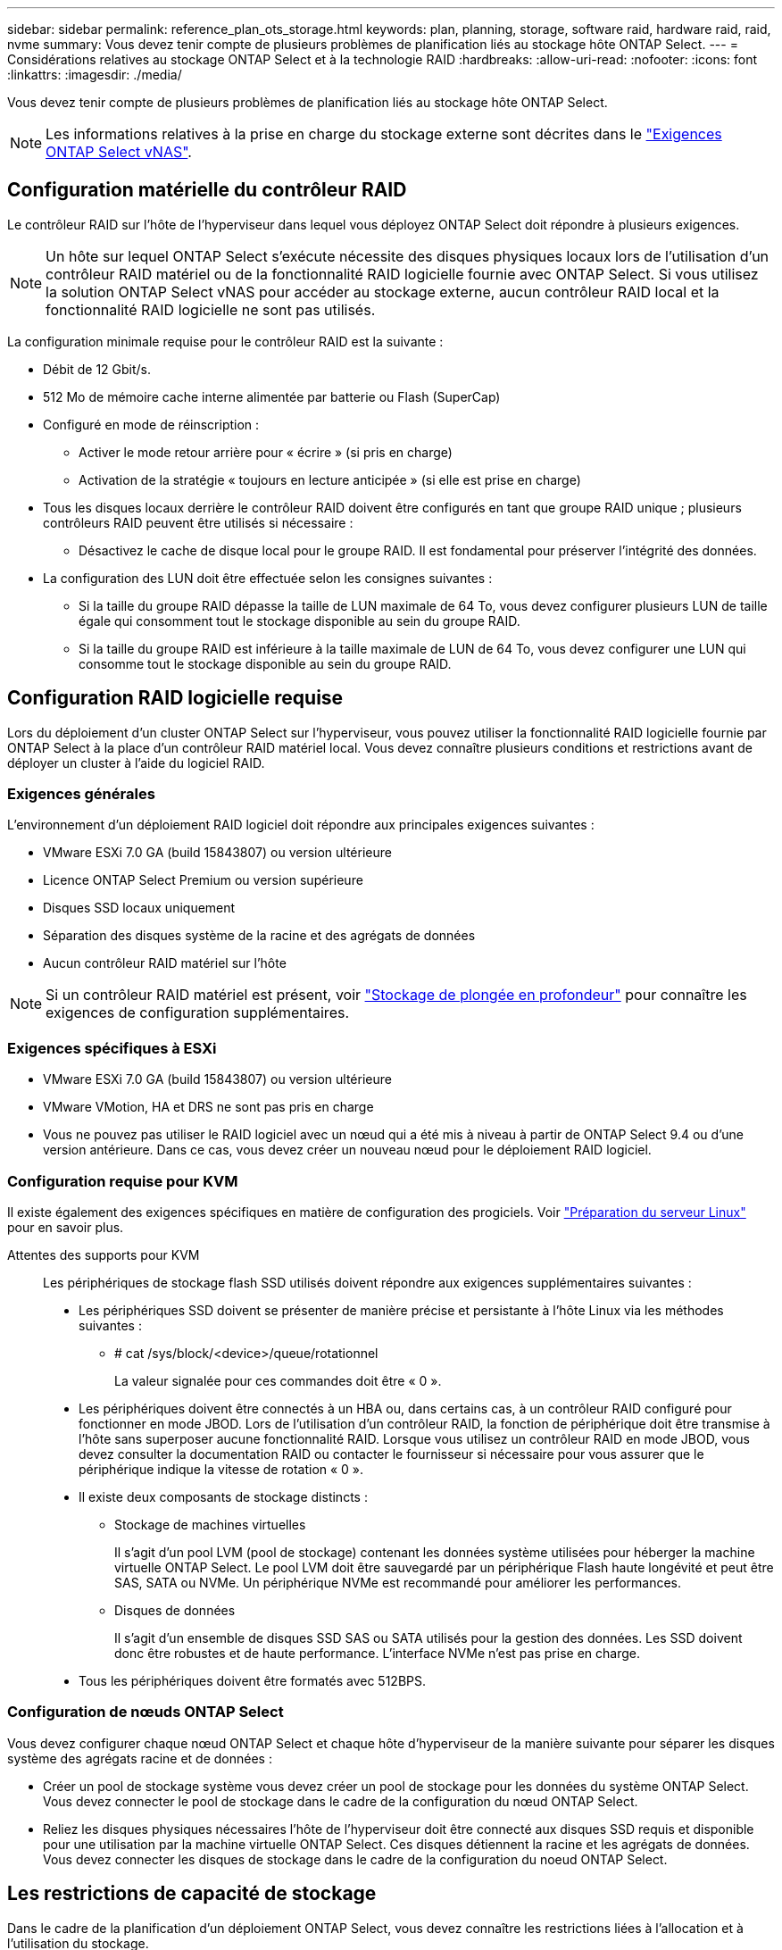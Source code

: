---
sidebar: sidebar 
permalink: reference_plan_ots_storage.html 
keywords: plan, planning, storage, software raid, hardware raid, raid, nvme 
summary: Vous devez tenir compte de plusieurs problèmes de planification liés au stockage hôte ONTAP Select. 
---
= Considérations relatives au stockage ONTAP Select et à la technologie RAID
:hardbreaks:
:allow-uri-read: 
:nofooter: 
:icons: font
:linkattrs: 
:imagesdir: ./media/


[role="lead"]
Vous devez tenir compte de plusieurs problèmes de planification liés au stockage hôte ONTAP Select.


NOTE: Les informations relatives à la prise en charge du stockage externe sont décrites dans le link:reference_plan_ots_vnas.html["Exigences ONTAP Select vNAS"].



== Configuration matérielle du contrôleur RAID

Le contrôleur RAID sur l'hôte de l'hyperviseur dans lequel vous déployez ONTAP Select doit répondre à plusieurs exigences.


NOTE: Un hôte sur lequel ONTAP Select s'exécute nécessite des disques physiques locaux lors de l'utilisation d'un contrôleur RAID matériel ou de la fonctionnalité RAID logicielle fournie avec ONTAP Select. Si vous utilisez la solution ONTAP Select vNAS pour accéder au stockage externe, aucun contrôleur RAID local et la fonctionnalité RAID logicielle ne sont pas utilisés.

La configuration minimale requise pour le contrôleur RAID est la suivante :

* Débit de 12 Gbit/s.
* 512 Mo de mémoire cache interne alimentée par batterie ou Flash (SuperCap)
* Configuré en mode de réinscription :
+
** Activer le mode retour arrière pour « écrire » (si pris en charge)
** Activation de la stratégie « toujours en lecture anticipée » (si elle est prise en charge)


* Tous les disques locaux derrière le contrôleur RAID doivent être configurés en tant que groupe RAID unique ; plusieurs contrôleurs RAID peuvent être utilisés si nécessaire :
+
** Désactivez le cache de disque local pour le groupe RAID. Il est fondamental pour préserver l'intégrité des données.


* La configuration des LUN doit être effectuée selon les consignes suivantes :
+
** Si la taille du groupe RAID dépasse la taille de LUN maximale de 64 To, vous devez configurer plusieurs LUN de taille égale qui consomment tout le stockage disponible au sein du groupe RAID.
** Si la taille du groupe RAID est inférieure à la taille maximale de LUN de 64 To, vous devez configurer une LUN qui consomme tout le stockage disponible au sein du groupe RAID.






== Configuration RAID logicielle requise

Lors du déploiement d'un cluster ONTAP Select sur l'hyperviseur, vous pouvez utiliser la fonctionnalité RAID logicielle fournie par ONTAP Select à la place d'un contrôleur RAID matériel local. Vous devez connaître plusieurs conditions et restrictions avant de déployer un cluster à l'aide du logiciel RAID.



=== Exigences générales

L'environnement d'un déploiement RAID logiciel doit répondre aux principales exigences suivantes :

* VMware ESXi 7.0 GA (build 15843807) ou version ultérieure
* Licence ONTAP Select Premium ou version supérieure
* Disques SSD locaux uniquement
* Séparation des disques système de la racine et des agrégats de données
* Aucun contrôleur RAID matériel sur l'hôte



NOTE: Si un contrôleur RAID matériel est présent, voir link:concept_stor_concepts_chars.html["Stockage de plongée en profondeur"] pour connaître les exigences de configuration supplémentaires.



=== Exigences spécifiques à ESXi

* VMware ESXi 7.0 GA (build 15843807) ou version ultérieure
* VMware VMotion, HA et DRS ne sont pas pris en charge
* Vous ne pouvez pas utiliser le RAID logiciel avec un nœud qui a été mis à niveau à partir de ONTAP Select 9.4 ou d'une version antérieure. Dans ce cas, vous devez créer un nouveau nœud pour le déploiement RAID logiciel.




=== Configuration requise pour KVM

Il existe également des exigences spécifiques en matière de configuration des progiciels. Voir link:https://docs.netapp.com/us-en/ontap-select/reference_chk_host_prep.html#kvm-hypervisor["Préparation du serveur Linux"] pour en savoir plus.

Attentes des supports pour KVM:: Les périphériques de stockage flash SSD utilisés doivent répondre aux exigences supplémentaires suivantes :
+
--
* Les périphériques SSD doivent se présenter de manière précise et persistante à l'hôte Linux via les méthodes suivantes :
+
** # cat /sys/block/<device>/queue/rotationnel
+
La valeur signalée pour ces commandes doit être « 0 ».



* Les périphériques doivent être connectés à un HBA ou, dans certains cas, à un contrôleur RAID configuré pour fonctionner en mode JBOD. Lors de l'utilisation d'un contrôleur RAID, la fonction de périphérique doit être transmise à l'hôte sans superposer aucune fonctionnalité RAID. Lorsque vous utilisez un contrôleur RAID en mode JBOD, vous devez consulter la documentation RAID ou contacter le fournisseur si nécessaire pour vous assurer que le périphérique indique la vitesse de rotation « 0 ».
* Il existe deux composants de stockage distincts :
+
** Stockage de machines virtuelles
+
Il s'agit d'un pool LVM (pool de stockage) contenant les données système utilisées pour héberger la machine virtuelle ONTAP Select. Le pool LVM doit être sauvegardé par un périphérique Flash haute longévité et peut être SAS, SATA ou NVMe. Un périphérique NVMe est recommandé pour améliorer les performances.

** Disques de données
+
Il s'agit d'un ensemble de disques SSD SAS ou SATA utilisés pour la gestion des données. Les SSD doivent donc être robustes et de haute performance. L'interface NVMe n'est pas prise en charge.



* Tous les périphériques doivent être formatés avec 512BPS.


--




=== Configuration de nœuds ONTAP Select

Vous devez configurer chaque nœud ONTAP Select et chaque hôte d'hyperviseur de la manière suivante pour séparer les disques système des agrégats racine et de données :

* Créer un pool de stockage système vous devez créer un pool de stockage pour les données du système ONTAP Select. Vous devez connecter le pool de stockage dans le cadre de la configuration du nœud ONTAP Select.
* Reliez les disques physiques nécessaires l'hôte de l'hyperviseur doit être connecté aux disques SSD requis et disponible pour une utilisation par la machine virtuelle ONTAP Select. Ces disques détiennent la racine et les agrégats de données. Vous devez connecter les disques de stockage dans le cadre de la configuration du noeud ONTAP Select.




== Les restrictions de capacité de stockage

Dans le cadre de la planification d'un déploiement ONTAP Select, vous devez connaître les restrictions liées à l'allocation et à l'utilisation du stockage.

Les restrictions les plus importantes en matière de stockage sont présentées ci-dessous. Vous devez également consulter le link:https://mysupport.netapp.com/matrix/["Matrice d'interopérabilité NetApp"^] pour plus d'informations.


TIP: ONTAP Select applique plusieurs restrictions liées à l'allocation et à l'utilisation du stockage. Avant de déployer un cluster ONTAP Select ou d'acheter une licence, vous devez vous familiariser avec ces restrictions. Voir la link:https://docs.netapp.com/us-en/ontap-select/concept_lic_evaluation.html["Licence"] pour plus d'informations.



=== Calculer la capacité de stockage brute

La capacité de stockage ONTAP Select correspond à la taille totale autorisée des données virtuelles et des disques root rattachés à la machine virtuelle ONTAP Select. Vous devez tenir compte de ce point lors de l'allocation de la capacité.



=== Capacité de stockage minimale pour un cluster à un seul nœud

La taille minimale du pool de stockage alloué au nœud dans un cluster à un seul nœud est :

* Évaluation : 500 Go
* Production : 1.0 To


L'allocation minimale pour un déploiement de production comprend 1 To pour les données utilisateur, plus environ 266 Go utilisés par les différents processus internes ONTAP Select, qui est considéré comme une surcharge requise.



=== Capacité de stockage minimale pour un cluster multinœud

La taille minimale du pool de stockage alloué pour chaque nœud d'un cluster à plusieurs nœuds est :

* Évaluation : 1.9 To
* Production : 2.0 To


L'allocation minimale pour un déploiement de production se compose de 2 To pour les données utilisateur, plus environ 266 Go utilisés par divers processus internes ONTAP Select, considérés comme une surcharge requise.

[NOTE]
====
Chaque nœud d'une paire HA doit disposer de la même capacité de stockage.

Lors de l'estimation de la quantité de stockage d'une paire haute disponibilité, vous devez tenir compte du fait que tous les agrégats (racine et données) sont mis en miroir. Par conséquent, chaque plex de l'agrégat consomme une quantité égale de stockage.

Par exemple, lorsqu'un agrégat de 2 To est créé, il alloue 2 To à deux instances plex (2 To pour plexes 0 et 2 To pour plexes 1) ou 4 To du volume total de stockage sous licence.

====


=== Capacité de stockage et pools de stockage multiples

Vous pouvez configurer chaque nœud ONTAP Select de façon à utiliser jusqu'à 400 To de stockage avec un stockage DAS local, VMware VSAN ou des baies de stockage externes. Cependant, un pool de stockage unique a une taille maximale de 64 To lorsqu'il est utilisé un stockage DAS ou des baies de stockage externes. Par conséquent, si vous prévoyez d'utiliser plus de 64 To de stockage dans les situations suivantes, vous devez allouer plusieurs pools de stockage comme suit :

* Attribuez le pool de stockage initial lors du processus de création du cluster
* Augmentez le stockage nœud en allouant un ou plusieurs pools de stockage supplémentaires



NOTE: Un tampon de 2 % reste inutilisé dans chaque pool de stockage et ne nécessite pas de licence de capacité. Ce stockage n'est pas utilisé par ONTAP Select, sauf si un bouchon de capacité est spécifié. Si un plafond de capacité est spécifié, cette quantité de stockage sera utilisée à moins que la quantité spécifiée ne tombe dans la zone tampon de 2 %. La mémoire tampon est nécessaire pour éviter les erreurs occasionnelles qui se produisent lors de la tentative d'allocation de tout l'espace dans un pool de stockage.



=== Capacité de stockage et VMware VSAN

Avec VMware VSAN, un datastore peut être supérieur à 64 To. Toutefois, vous ne pouvez allouer que jusqu'à 64 To au départ lors de la création du cluster ONTAP Select. Une fois le cluster créé, vous pouvez allouer du stockage supplémentaire à partir du datastore VSAN existant. La capacité de datastore VSAN qui peut être consommée par ONTAP Select est basée sur l'ensemble des règles de stockage de VM.



=== Et des meilleures pratiques

Voici les recommandations concernant le matériel principal de l'hyperviseur :

* Tous les disques d'un agrégat ONTAP Select unique doivent être du même type. Par exemple, vous ne devez pas combiner des disques HDD et SSD dans le même agrégat.




== Besoins supplémentaires en lecteurs de disque selon les licences de la plate-forme

Les lecteurs que vous choisissez sont limités en fonction de l'offre de licences de plateforme.


NOTE: Les exigences relatives au disque s'appliquent lors de l'utilisation d'un contrôleur RAID local et de lecteurs, ainsi que d'un RAID logiciel. Ces exigences ne s'appliquent pas au stockage externe accessible via la solution ONTAP Select vNAS.

.Standard
* 8 À 60 DISQUES DURS INTERNES (NL-SAS, SATA, SAS 10 000 TR/MIN)


.Premium
* 8 À 60 DISQUES DURS INTERNES (NL-SAS, SATA, SAS 10 000 TR/MIN)
* 4 à 60 SSD internes


.XL haut de gamme
* 8 À 60 DISQUES DURS INTERNES (NL-SAS, SATA, SAS 10 000 TR/MIN)
* 4 à 60 SSD internes
* 4 à 14 NVMe internes



NOTE: La technologie RAID logicielle avec disques DAS locaux est prise en charge avec la licence Premium (SSD uniquement) et la licence Premium XL (SSD ou NVMe).



== Disques NVMe avec RAID logiciel

Vous pouvez configurer les services RAID logiciels pour utiliser les disques SSD NVMe. Votre environnement doit répondre aux exigences suivantes :

* ONTAP Select 9.7 ou version ultérieure avec un utilitaire d'administration de déploiement pris en charge
* Offre de licence Premium XL ou licence d'évaluation de 90 jours
* VMware ESXi version 6.7 ou ultérieure
* Dispositifs NVMe conformes à la spécification 1.0 ou ultérieure


Vous devez configurer manuellement les disques NVMe avant de les utiliser. Voir link:task_chk_nvme_configure.html["Configurez un hôte pour qu'il utilise des disques NVMe"] pour en savoir plus.

